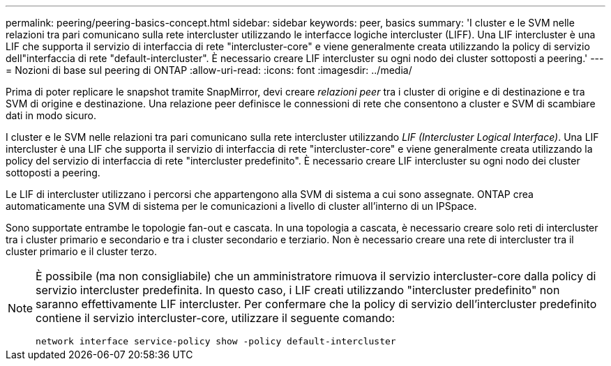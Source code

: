---
permalink: peering/peering-basics-concept.html 
sidebar: sidebar 
keywords: peer, basics 
summary: 'I cluster e le SVM nelle relazioni tra pari comunicano sulla rete intercluster utilizzando le interfacce logiche intercluster (LIFF). Una LIF intercluster è una LIF che supporta il servizio di interfaccia di rete "intercluster-core" e viene generalmente creata utilizzando la policy di servizio dell"interfaccia di rete "default-intercluster". È necessario creare LIF intercluster su ogni nodo dei cluster sottoposti a peering.' 
---
= Nozioni di base sul peering di ONTAP
:allow-uri-read: 
:icons: font
:imagesdir: ../media/


[role="lead"]
Prima di poter replicare le snapshot tramite SnapMirror, devi creare _relazioni peer_ tra i cluster di origine e di destinazione e tra SVM di origine e destinazione. Una relazione peer definisce le connessioni di rete che consentono a cluster e SVM di scambiare dati in modo sicuro.

I cluster e le SVM nelle relazioni tra pari comunicano sulla rete intercluster utilizzando _LIF (Intercluster Logical Interface)_. Una LIF intercluster è una LIF che supporta il servizio di interfaccia di rete "intercluster-core" e viene generalmente creata utilizzando la policy del servizio di interfaccia di rete "intercluster predefinito". È necessario creare LIF intercluster su ogni nodo dei cluster sottoposti a peering.

Le LIF di intercluster utilizzano i percorsi che appartengono alla SVM di sistema a cui sono assegnate. ONTAP crea automaticamente una SVM di sistema per le comunicazioni a livello di cluster all'interno di un IPSpace.

Sono supportate entrambe le topologie fan-out e cascata. In una topologia a cascata, è necessario creare solo reti di intercluster tra i cluster primario e secondario e tra i cluster secondario e terziario. Non è necessario creare una rete di intercluster tra il cluster primario e il cluster terzo.

[NOTE]
====
È possibile (ma non consigliabile) che un amministratore rimuova il servizio intercluster-core dalla policy di servizio intercluster predefinita. In questo caso, i LIF creati utilizzando "intercluster predefinito" non saranno effettivamente LIF intercluster. Per confermare che la policy di servizio dell'intercluster predefinito contiene il servizio intercluster-core, utilizzare il seguente comando:

`network interface service-policy show -policy default-intercluster`

====